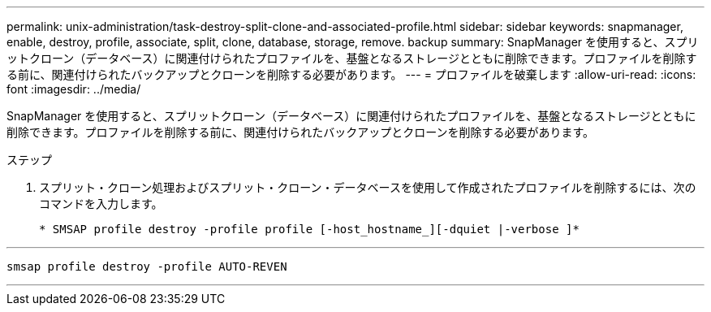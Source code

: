 ---
permalink: unix-administration/task-destroy-split-clone-and-associated-profile.html 
sidebar: sidebar 
keywords: snapmanager, enable, destroy, profile, associate, split, clone, database, storage, remove. backup 
summary: SnapManager を使用すると、スプリットクローン（データベース）に関連付けられたプロファイルを、基盤となるストレージとともに削除できます。プロファイルを削除する前に、関連付けられたバックアップとクローンを削除する必要があります。 
---
= プロファイルを破棄します
:allow-uri-read: 
:icons: font
:imagesdir: ../media/


[role="lead"]
SnapManager を使用すると、スプリットクローン（データベース）に関連付けられたプロファイルを、基盤となるストレージとともに削除できます。プロファイルを削除する前に、関連付けられたバックアップとクローンを削除する必要があります。

.ステップ
. スプリット・クローン処理およびスプリット・クローン・データベースを使用して作成されたプロファイルを削除するには、次のコマンドを入力します。
+
`* SMSAP profile destroy -profile profile [-host_hostname_][-dquiet |-verbose ]*`



'''
[listing]
----
smsap profile destroy -profile AUTO-REVEN
----
'''